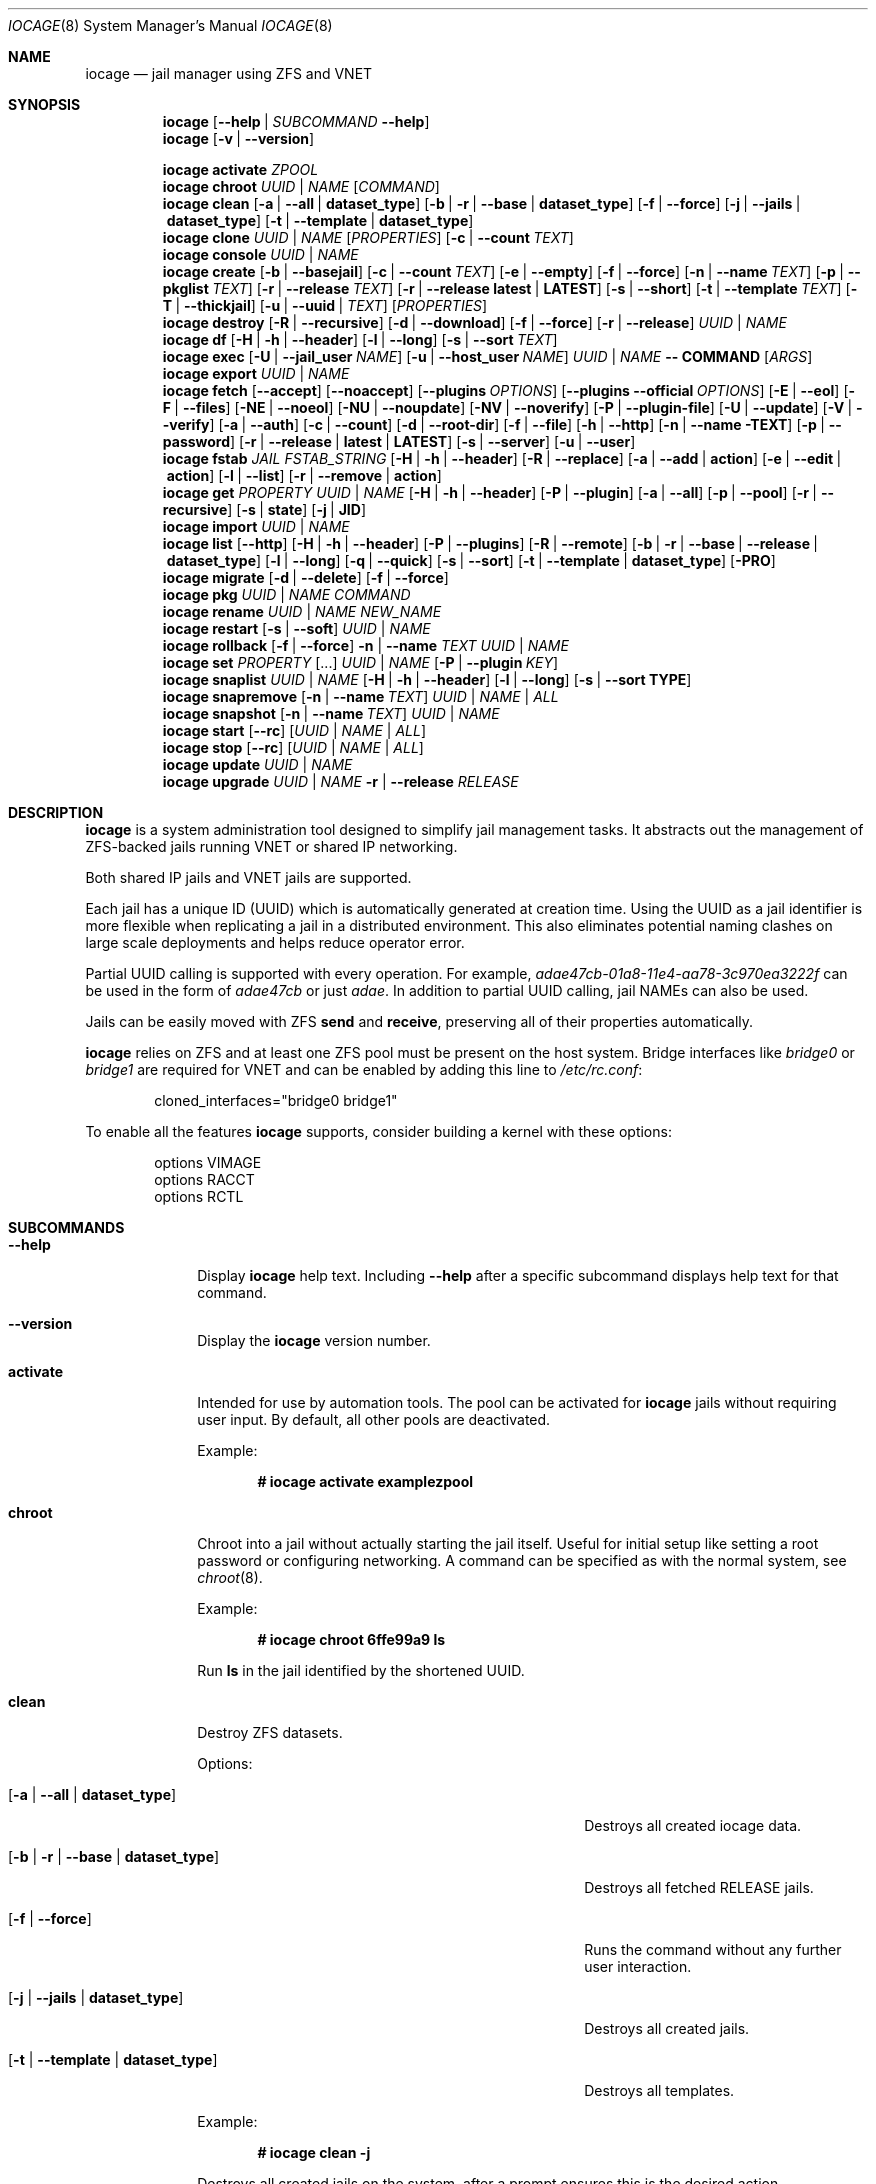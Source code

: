 .Dd May 10, 2018
.Dt IOCAGE 8
.Os
.Sh NAME
.Nm iocage
.Nd jail manager using ZFS and VNET
.Sh SYNOPSIS
.\" == HELP ==
.Nm
.Op Fl -help | Ar SUBCOMMAND Fl -help
.\" == VERSION ==
.Nm
.Op Fl v | -version
.Pp
.\" == ACTIVATE ==
.Nm
.Cm activate
.Ar ZPOOL
.\" == CHROOT ==
.Nm
.Cm chroot
.Ar UUID | NAME
.Op Ar COMMAND
.\" == CLEAN ==
.Nm
.Cm clean
.Op Fl a | -all | Cm dataset_type
.Op Fl b | r | -base | Cm dataset_type
.Op Fl f | -force
.Op Fl j | -jails |  Cm dataset_type
.Op Fl t | -template | Cm dataset_type
.\"== CLONE ==
.Nm
.Cm clone
.Ar UUID | NAME Op Ar PROPERTIES
.Op Fl c | -count Ar TEXT
.\" == CONSOLE ==
.Nm
.Cm console
.Ar UUID | NAME
.\" == CREATE ==
.Nm
.Cm create
.Op Fl b | -basejail
.Op Fl c | -count Ar TEXT
.Op Fl e | -empty
.Op Fl f | -force
.Op Fl n | -name Ar TEXT
.Op Fl p | -pkglist Ar TEXT
.Op Fl r | -release Ar TEXT
.Op Fl r | -release Cm latest | Cm LATEST
.Op Fl s | -short
.Op Fl t | -template Ar TEXT
.Op Fl T | -thickjail
.Op Fl u | -uuid | Ar TEXT
.Op Ar PROPERTIES
.\" == DESTROY ==
.Nm
.Cm destroy
.Op Fl R | -recursive
.Op Fl d | -download
.Op Fl f | -force
.Op Fl r | -release
.Ar UUID | NAME
.\" == DF ==
.Nm
.Cm df
.Op Fl H | h | -header
.Op Fl l | -long
.Op Fl s | -sort Ar TEXT
.\" == EXEC ==
.Nm
.Cm exec
.Op Fl U | -jail_user Ar NAME
.Op Fl u | -host_user Ar NAME
.Ar UUID | NAME
.Cm -- COMMAND Op Ar ARGS
.\" == EXPORT ==
.Nm
.Cm export
.Ar UUID | NAME
.\" == FETCH ==
.Nm
.Cm fetch
.Op Fl -accept
.Op Fl -noaccept
.Op Fl -plugins Ar OPTIONS
.Op Fl -plugins Fl -official Ar OPTIONS
.Op Fl E | -eol
.Op Fl F | -files
.Op Fl NE | -noeol
.Op Fl NU | -noupdate
.Op Fl NV | -noverify
.Op Fl P | -plugin-file
.Op Fl U | -update
.Op Fl V | -verify
.Op Fl a | -auth
.Op Fl c | -count
.Op Fl d | -root-dir
.Op Fl f | -file
.Op Fl h | -http
.Op Fl n | -name TEXT
.Op Fl p | -password
.Op Fl r | -release | Cm latest | Cm LATEST
.Op Fl s | -server
.Op Fl u | -user
.\" == FSTAB ==
.Nm
.Cm fstab
.Ar JAIL
.Ar FSTAB_STRING
.Op Fl H | h | -header
.Op Fl R | -replace
.Op Fl a | -add | Cm action
.Op Fl e | -edit | Cm action
.Op Fl l | -list
.Op Fl r | -remove | Cm action
.\" == GET ==
.Nm
.Cm get
.Ar PROPERTY
.Ar UUID | NAME
.Op Fl H | h | -header
.Op Fl P | -plugin
.Op Fl a | -all
.Op Fl p | -pool
.Op Fl r | -recursive
.Op Fl s | Cm state
.Op Fl j | Cm JID
.\" == IMPORT ==
.Nm
.Cm import
.Ar UUID | NAME
.\" == LIST ==
.Nm
.Cm list
.Op Fl -http
.Op Fl H | h | -header
.Op Fl P | -plugins
.Op Fl R | -remote
.Op Fl b | r | -base | -release | Cm dataset_type
.Op Fl l | -long
.Op Fl q | -quick
.Op Fl s | -sort
.Op Fl t | -template | Cm dataset_type
.Op Fl PRO
.\" == MIGRATE ==
.Nm
.Cm migrate
.Op Fl d | -delete
.Op Fl f | -force
.\" == PKG ==
.Nm
.Cm pkg
.Ar UUID | NAME
.Ar COMMAND
.\"== RENAME ==
.Nm
.Cm rename
.Ar UUID | NAME
.Ar NEW_NAME
.\" == RESTART ==
.Nm
.Cm restart
.Op Fl s | -soft
.Ar UUID | NAME
.\" == ROLLBACK ==
.Nm
.Cm rollback
.Op Fl f | -force
.Fl n | -name Ar TEXT
.Ar UUID | NAME
.\" == SET ==
.Nm
.Cm set
.Ar PROPERTY Op ...
.Ar UUID | NAME
.Op Fl P | -plugin Ar KEY
.\" == SNAPLIST ==
.Nm
.Cm snaplist
.Ar UUID | NAME
.Op Fl H | h | -header
.Op Fl l | -long
.Op Fl s | -sort Cm TYPE
.\" == SNAPREMOVE ==
.Nm
.Cm snapremove
.Op Fl n | -name Ar TEXT
.Ar UUID | NAME | ALL
.\" == SNAPSHOT ==
.Nm
.Cm snapshot
.Op Fl n | -name Ar TEXT
.Ar UUID | NAME
.\" == START ==
.Nm
.Cm start
.Op Fl -rc
.Op Ar UUID | NAME | ALL
.\" == STOP ==
.Nm
.Cm stop
.Op Fl -rc
.Op Ar UUID | NAME | ALL
.\" == UPDATE ==
.Nm
.Cm update
.Ar UUID | NAME
.\" == UPGRADE ==
.Nm
.Cm upgrade
.Ar UUID | NAME
.Fl r | -release Ar RELEASE
.Sh DESCRIPTION
.Nm
is a system administration tool designed to simplify jail management
tasks.
It abstracts out the management of ZFS-backed jails running VNET or
shared IP networking.
.Pp
Both shared IP jails and VNET jails are supported.
.Pp
Each jail has a unique ID (UUID) which is automatically generated at
creation time.
Using the UUID as a jail identifier is more flexible when replicating
a jail in a distributed environment.
This also eliminates potential naming clashes on large scale
deployments and helps reduce operator error.
.Pp
Partial UUID calling is supported with every operation.
For example,
.Ar adae47cb-01a8-11e4-aa78-3c970ea3222f
can be used in the form of
.Ar adae47cb
or just
.Ar adae .
In addition to partial UUID calling, jail NAMEs can also be used.
.Pp
Jails can be easily moved with ZFS
.Cm send
and
.Cm receive ,
preserving all of their properties automatically.
.Pp
.Nm
relies on ZFS and at least one ZFS pool must be present on the host
system.
Bridge interfaces like
.Pa bridge0
or
.Pa bridge1
are required for VNET and can be enabled by adding this line to
.Pa /etc/rc.conf :
.Bd -literal -offset indent
cloned_interfaces="bridge0 bridge1"
.Ed
.Pp
To enable all the features
.Nm
supports, consider building a kernel with these options:
.Bd -literal -offset indent
options         VIMAGE
options         RACCT
options         RCTL
.Ed
.Sh SUBCOMMANDS
.Bl -tag -width ".Cm activate"
.\" == Help ==
.It Fl -help
Display
.Nm
help text.
Including
.Fl -help
after a specific subcommand displays help text for that command.
.\" == VERSION ==
.It Fl -version
Display the
.Nm
version number.
.\" == ACTIVATE ==
.It Cm activate
Intended for use by automation tools.
The pool can be activated for
.Nm
jails without requiring user input.
By default, all other pools are deactivated.
.Pp
Example:
.Pp
.Dl # iocage activate examplezpool
.Pp
.\" == CHROOT ==
.It Cm chroot
Chroot into a jail without actually starting the jail itself.
Useful for initial setup like setting a root password or configuring
networking.
A command can be specified as with the normal system, see
.Xr chroot 8 .
.Pp
Example:
.Pp
.Dl # iocage chroot 6ffe99a9 ls
.Pp
Run
.Cm ls
in the jail identified by the shortened UUID.
.\" == CLEAN ==
.It Cm clean
Destroy ZFS datasets.
.Pp
Options:
.Bl -tag -width "[-b | --base | -r | dataset_type]"
.It Op Fl a | -all | Cm dataset_type
Destroys all created iocage data.
.It Op Fl b | r | -base | Cm dataset_type
Destroys all fetched RELEASE jails.
.It Op Fl f | -force
Runs the command without any further user interaction.
.It Op Fl j | -jails | Cm dataset_type
Destroys all created jails.
.It Op Fl t | -template | Cm dataset_type
Destroys all templates.
.El
.Pp
Example:
.Pp
.Dl # iocage clean -j
.Pp
Destroys all created jails on the system, after a prompt ensures this
is the desired action.
.Pp
.\"== CLONE ==
.It Cm clone
Clone a jail.
Properties can be configured for the clone by listing them after the
.Ar UUID | NAME .
.Pp
Options:
.Bl -tag -width "[-c | --count TEXT]"
.It Op Fl c | -count Ar TEXT
Designate the number of jails to create, all cloned from
the desired jail.
.El
.Pp
Examples:
.Pp
.Dl # iocage clone 38114a58 --name cloneexample1
.Pp
Clone jail 38114a58 and add the name cloneexample1 to the new jail.
.Pp
.Dl # iocage clone exampjail -c 3
Creates three jail clones of exampjail.
.Pp
.\" == CONSOLE ==
.It Cm console
Execute login to open a shell inside the jail.
.Pp
Example:
.Pp
.Dl # iocage console cloneexample1
.Pp
.\" == CREATE ==
.It Cm create
Deploy a new jail based on the host operating system's RELEASE.
The default can be overridden by specifying the RELEASE option.
A fully independent jail set is created by default.
.Pp
Options:
.Bl -tag -width "[-b | --basejail]"
.It Op Fl b | -basejail
Create a new "basejail".
This basejail mounts the designated RELEASE directory as a
nullfs mount over the jail's directories.
.It Op Fl c | -count Ar TEXT
Designate the number of jails to create, all cloned from
the desired
.Op Fl r Ar RELEASE .
.It Op Fl e | -empty
Create an empty jail for unsupported or custom jails.
.It Op Fl f | -force
Skip prompts, auto-confirming them with yes.
.It Op Fl n | -name Ar TEXT
Provide a NAME instead of a UUID for the new jail.
.It Op Fl p | -pkglist Ar TEXT
Specify a JSON file which manages the installation of each
package in the newly created jail.
.It Op Fl r | -release Ar TEXT
Specify which RELEASE to use for the new jail.
.It Op Fl r | -release Cm latest | Cm LATEST
Creat a new jail with the latest release available.
.It Op Fl s | -short
Use a short UUID of 8 characters instead of the default 36.
.It Op Fl t | -template Ar TEXT
Create a jail from the specified template.
.It Op Fl T | -thickjail
Thick jails are copies of the release, not clones.
.It Op Fl u | -uuid Ar TEXT
Specify a desired UUID for the new jail.
.El
.Pp
Examples:
.Pp
.Dl # iocage create -s -r 11.0-RELEASE
.Pp
Create a FreeBSD 11.0 jail with a shortened UUID.
.Pp
.Dl # iocage create -r 11.0-RELEASE -u 12345678
.Pp
Create a FreeBSD 11.0 jail with the custom UUID 12345678.
.Pp
.Dl # iocage create -c 3 -r 11.0-RELEASE -n examplejail
.Pp
This command creates three identical jails based off the
FreeBSD 11.0 RELEASE.
These jails are sequentially numbered  based on the
custom NAME.
.\" == DESTROY ==
.It Cm destroy
Destroy the specified jail.
Caution, this subcommand is irreversible.
.Cm destroy
only works with a stopped jail.
.Pp
Options:
.Bl -tag -width "[-d | --download]"
.It Op Fl R | -recursive
Skip the destroy children prompt.
This is best used with the
.Op Fl f | -force
option.
.It Op Fl d | -download
Also destroy the specified RELEASE download.
.It Op Fl f | -force
Destroy the jail with no further warnings or user input.
.It Op Fl r | -release
Destroy a specified RELEASE dataset.
.El
.Pp
Examples:
.Pp
.Dl # iocage destroy 12345678 -f
.Pp
Destroy the identified jail with no further input.
.Pp
.Dl # iocage destroy -r 10.1-RELEASE
.Pp
Destroy the downloaded FreeBSD 10.1 release.
.Pp
.\" == DF ==
.It Cm df
Show resource usage of all jails.
Invoking
.Cm df
displays a table with several fields:
.Pp
.Bl -tag -width "UUID" -compact -offset indent
.It UUID
unique jail ID
.It CRT
compression ratio
.It RES
reserved space
.It QTA
disk quota
.It USE
used space
.It AVA
available space
.It NAME
jail name
.El
.Pp
Options:
.Bl -tag -width "[-H | -h | --header]"
.It Op Fl H | h | -header
Use when scripting, using tabs for separators.
.It Op Fl l | -long
Shows the full UUID.
.It Op Fl s | -sort Ar TEXT
Sorts the list by the named type.
.El
.Pp
Example:
.Pp
.Dl # iocage df -l
.Pp
Displays the usage table with the full UUID of each jail.
.Pp
.\" == EXEC ==
.It Cm exec
Execute a command inside the specified jail.
This is an
.Nm
UUID/NAME wrapper for
.Xr jexec 8 .
After invoking
.Cm exec ,
specify the jail, any commands to run inside that jail, and any
arguments for those commands.
.Xr jexec
also runs commands similar to
.Nm .
When using
.Xr jexec
use the JID instead of the jail name.
For more info see the manual page for
.Xr jexec .
Use -- in front of the specified command to prevent iocage from parsing
them.
.Pp
Options:
.Bl -tag -width "[-u | --host_user NAME]"
.It Op Fl U | -jail_user Ar NAME
Specifies which jail user runs the command.
.It Op Fl u | -host_user Ar NAME
Specify which host user runs the command.
.El
.Pp
Examples:
.Pp
.Dl # iocage exec examplejail_1 ls /tmp
.Pp
Lists the contents of the examplejail_1's
.Pa /tmp
directory.
.Pp
.Dl # iocage exec examplejail_1 "cat COPYRIGHT" | less
.Pp
In this example, examplejail_1 executes
.Cm cat COPYRIGHT ,
while the output is run with
.Cm less
outside the jail on the primary system.
.Pp
.\" == EXPORT ==
.It Cm export
Exports the specified jail.
An archive file is created in
.Pa /iocage/images
with an SHA256 checksum.
The jail must be stopped before exporting.
.Pp
Example:
.Pp
.Dl # iocage export examplejail_2
.Pp
.\" == FETCH ==
.It Cm fetch
Downloads and/or updates releases.
.Pp
.Cm fetch
must be executed as the first command on a pristine system.
The host node's RELEASE is downloaded for deployment.
If other releases are required, this can be changed by supplying the
required release property or selecting the appropriate RELEASE from
the menu list.
.Pp
Options:
.Bl -tag -width "[-plugins -official OPTIONS]"
.It Op Fl -accept
Accept the plugin's LICENSE agreement.
.It Op Fl -noaccept
Do not accept the plugin's LICENSE agreement.
.It Op Fl -plugins Ar OPTIONS
Fetch and create a plugin.
.It Op Fl -plugins Fl -official Ar OPTIONS
Fetch and create an official FreeNAS plugin.
.It Op Fl E | -eol
Enable End Of Life (EOL) checking upstream.
.It Op Fl F | -files Ar TEXT
Uses a local file directory for the root directory instead of HTTP.
.It Op Fl NE | -noeol
Disable EOL checking upstream.
.It Op Fl NU | -noupdate
Disable updating the fetch item to the latest patch level.
.It Op Fl NV | -noverify
Disable verifying the SSL cert for HTTP fetching.
.It Op Fl P | -plugin-file Ar TEXT
Specify which plugin file to use.
.It Op Fl U | -update
Update the fetch to the latest patch level.
.It Op Fl V | -verify
Enable verifying the SSL cert for HTTP fetching.
.It Op Fl a | -auth Ar TEXT
Specifies the authentication method for HTTP fetching.
Current values are basic and digest.
.It Op Fl c | -count Ar TEXT
Used when fetching a plugin.
This option creates the designated number of plugin type jails.
.It Op Fl d | -root-dir Ar TEXT
Specify the root directory containing all RELEASE files.
.It Op Fl f | -file
Use a local file directory for the root directory instead of HTTP.
.It Op Fl h | -http
No-op flag for backwords compatibility.
Previous versions of
.Nm
used this to adjust
.Op Fl s | -server
to define an HTTP server.
.It Op Fl p | -password Ar TEXT
Add a password, if required.
.It Op Fl r | -release Ar TEXT
Define the
.Fx
release to fetch.
.It Op Fl r Cm latest | Cm LATEST
Fetches the latest release.
.It Op Fl s | -server Ar TEXT
Define the server from which to fetch the RELEASE.
.It Op Fl u | -user Ar TEXT
Define the user.
.El
.Pp
Examples:
.Pp
.Dl # iocage fetch
.Pp
.Nm
lists available FreeBSD releases and asks which to download.
Enter the numeric option for the desired release, or type EXIT
to quit without downloading.
.Pp
.Dl # iocage fetch --release 10.3-RELEASE
.Pp
This tells
.Nm
to download and automatically update the FreeBSD 10.3 RELEASE.
This can also be used to apply the latest patches to an already
downloaded release.
Newly created jails or basejails are automatically updated.
.Pp
.Dl # iocage fetch -NE -r 11.0-RELEASE
.Pp
This disables the end of life check, then fetches the FreeBSD 11.0
release and updates with the latest patches.
.Pp
.Dl # iocage fetch -r LATEST
.Pp
This fetches the latest release available.
.\" == FSTAB ==
.It Cm fstab
Manipulates the fstab settings of a specific jail.
Name any options, then the jail, and finally all needed fstab strings.
.Pp
Options:
.Bl -tag -width "[-r | --remove | action]"
.It Op Fl H | h | -header
For scripting.
Use tabs for separators.
.It Op Fl R | -replace
Replace an entry by index number.
.It Op Fl a | -add | Cm action
Adds an entry to the specific jail's
.Pa fstab
and mounts it.
.It Op Fl e | -edit | Cm action
Opens the
.Pa fstab
file in the default editor.
.It Op Fl l | -list
List the jail's fstab.
.It Op Fl r | -remove | Cm action
Remove an entry from a specific jail's
.Pa fstab
and unmounts it.
.El
.Pp
Example:
.Pp
.Dl # iocage fstab -e examplejail_1
.Pp
.\" == GET ==
.It Cm get
Display the specified property.
List the property, then the UUID or NAME of the jail to search.
.Pp
Options:
.Bl -tag -width "[-H | -h | --header]"
.It Op Fl H | h | -header
Used in scripting.
Use tabs for separators.
.It Op Fl P | -plugin
Get the specified key for a plugin jail.
.It Op Fl a | -all
Get all properties for the specified jail.
If accessing a nested key, use "." as a separator.
.It Op Fl p | -pool
Get the currently activated zpool.
.It Op Fl r | -recursive
Get the specified property for all jails.
.It Op Fl s | Cm state
Return the state of the jail.
.It Op Fl j | Cm JID
Return the JID.
.El
.Pp
Examples:
.Pp
.Dl # iocage get -p
.Pp
Outputs the name of the activated zpool.
.Pp
.Dl # iocage get -a examplejail_1 | less
.Pp
List all properties of examplejail_1 and send the output
through
.Cm less .
.Pp
.Dl # iocage get -r dhcp
.Pp
Displays a table with each jail's UUID or NAME and the
status of the requested property.
.Pp
.Dl # iocage get -s examplejail_1
.Pp
Return whether the state of the jail is up or down.
.Pp
.\" == IMPORT ==
.It Cm import
Import a specific jail image.
Short UUIDs can be used, but do not specify the full filename, only
the UUID.
.Pp
Example:
.Pp
.Dl # iocage import 064c247
.Pp
.\" == LIST ==
.It Cm list
List the specified dataset type.
By default, all jails are listed.
.Pp
Options:
.Bl -tag -width "[-H | -h | --header]"
.It Op Fl -http
Changes
.Op Fl R | -remote
to use HTTP.
.It Op Fl H | h | -header
Used in scripting.
Use tabs for separators.
.It Op Fl P | -plugins
Shows plugins installed on the system.
.It Op Fl PRO
Lists official plugins available for download.
.It Op Fl R | -remote
Shows available RELEASE options for remote.
.It Op Fl b | r | -base | -release | Cm dataset_type
List all bases.
.It Op Fl l | -long
Shows JID, NAME, BOOT, STATE, TYPE, RELEASE, IP4, IP6, and
TEMPLATE information.
.It Op Fl q | -quick
Lists all jails with less processing and fields.
.It Op Fl s | -sort Ar TEXT
Sorts the list by the given type.
.It Op Fl t | -template | Cm dataset_type
Lists all templates.
.El
.Pp
Example:
.Pp
.Dl # iocage list
.Pp
Displays a table containing several elements for
each installed jail:
.Bl -tag -width "release"
.It JID
Jail identifier
.It UUID
Unique identifcation number.
.It STATE
Displays the active state of the jail.
Can be up or down.
.It NAME
The user assigned NAME.
.It RELEASE
The jail's FreeBSD RELEASE.
.It IP4
Shows the availability of IP4 addresses.
.El
.Pp
.\" == MIGRATE ==
.It Cm migrate
Migrate from the development version of iocage-legacy to the current
jail format.
.Pp
Options:
.Bl -tag -width "[-d | --delete]"
.It Op Fl d | -delete
Destroy the old dataset after migration.
.It Op Fl f | -force
Bypass any further warning or required user interaction.
.El
.Pp
Example:
.Pp
.Dl # iocage migrate -d -f
.Pp
Migrates to the new jail format and deletes the old dataset with
no further user interaction.
.Pp
.\" == PKG ==
.It Cm pkg
Run desired
.Cm pkg
commands in the specified jail.
List the jail's UUID or NAME, then any desired commands.
.Pp
.\" == RENAME ==
.It Cm rename
Rename the specified jail.
.Pp
Examples:
.Pp
.Dl # iocage rename jail1 NEWNAME
.Dl Jail: jail1 renamed to NEWNAME
.Pp
.\" == RESTART ==
.It Cm restart
Restart the specified jail, OR use ALL to restart all jails.
.Pp
Options:
.Bl -tag -width "[-s | --soft]"
.It Op Fl s | -soft
Restart the jail, but do not tear down the network stack.
.El
.Pp
Examples:
.Pp
.Dl # iocage restart ALL
.Pp
.Dl # iocage restart --soft examplejail1
.Pp
.\" == ROLLBACK ==
.It Cm rollback
Roll back a jail to an existing snapshot.
Any intermediate snapshots are destroyed in the process.
For more information on this functionality, please see
.Xr zfs 8 .
.Pp
Options:
.Bl -tag -width "[-f | --force]"
.It Op Fl f | -force
Run the command, skipping any warnings or further user interaction.
.It Fl n | -name Ar TEXT
[Required] Used to specify the snapshot name.
.El
.Pp
Example:
.Pp
.Dl # iocage rollback -n snapshottest2 examplejail1
.Pp
.\" == SET ==
.It Cm set
Set the specified properties in the desired jail.
Type the desired properties separated by a space, then the jail
UUID or NAME to apply the changes.
.Pp
Options:
.Bl -tag -width "[-P | --plugin]"
.It Op Fl P | -plugin Ar KEY
Set the specified key for a plugin jail.
If accessing a nested key, use "." as a separator.
.El
.Pp
Examples:
.Pp
.Dl # iocage set boot=on notes="Example note." testjail -P foo.bar.baz=VALUE PLUGIN
.Pp
.\" == SNAPLIST ==
.It Cm snaplist
List snapshots of a jail.
A number of different fields are displayed:
.Pp
.Bl -tag -width "CREATED" -compact -offset indent
.It NAME
snapshot name
.It CREATED
creation time
.It RSIZE
referenced size
.It USED
used space
.El
.Pp
Options:
.Bl -tag -width "[-H | -h | --delete]"
.It Op Fl H | h | -header
Used for scripting.
Tabs are used as separators.
.It Op Fl l | -long
Show the full dataset path for the snapshot.
.It Op Fl s | -sort Cm TYPE
Sort the returned list by the named TYPE.
.El
.Pp
Example:
.Pp
.Dl # iocage snaplist examplejail1
.Pp
.Dl # iocage snaplist FOO -s name
.Pp
.\" == SNAPREMOVE ==
.It Cm snapremove
Delete snapshots of the specified jail.
If the keyword
.Op Ar ALL
is used, all snapshots the specified jail are deleted.
.Pp
Options:
.Bl -tag -width "[-n | --name]"
.It Op Fl n | -name Ar TEXT
[Required] The snapshot name.
.El
.Pp
Example:
.Pp
.Dl # iocage snapremove -n snapshottest1 examplejail1
.Pp
.\" == SNAPSHOT ==
.It Cm snapshot
Create a ZFS snapshot of the specified jail.
If a snapshot name is not specified, a name based on the current
date and time is generated.
.Pp
Options:
.Bl -tag -width "[-n | --name TEXT]"
.It Op Fl n | -name Ar TEXT
The user created snapshot name.
.El
.Pp
Example:
.Pp
.Dl # iocage snapshot examplejail1 -n snapshottest1
.Pp
.\" == START ==
.It Cm start
Start a jail identified by
.Ar UUID
or
.Ar NAME .
Use
.Op Ar ALL
to start all installed jails instead.
.Pp
Options:
.Bl -tag -width "[--rc]"
.It Op Fl -rc
Start all jails with boot=on in a specific order.
Jails with lower priority start first.
.El
.Pp
Example:
.Pp
.Dl # iocage start examplejail1
.Pp
.\" == STOP ==
.It Cm stop
Stop a jail identified by
.Ar UUID
or
.Ar NAME .
Use
.Op Ar ALL
to stop all active jails instead.
.Pp
Options:
.Bl -tag -width "[--rc]"
.It Op Fl -rc
Stop all jails with boot=on in a specific order.
Jails with higher priority values stop first.
.El
.Pp
Example:
.Pp
.Dl # iocage stop 6ffe99a9
.Pp
Stop the jail identified by the shortened UUID.
.Pp
.\" == UPDATE ==
.It Cm update
Runs
.Cm freebsd-update
to update the specified jail to the latest patch level.
.Pp
Example:
.Pp
.Dl # iocage update examplejail1
.Pp
.\" == UPGRADE ==
.It Cm upgrade
Runs
.Cm freebsd-update
to upgrade a jail RELEASE to the specified RELEASE.
A backup snapshot is automatically created to provide a rollback option.
.Pp
Options:
.Bl -tag -width "[-r | --release RELEASE]"
.It Op Fl r | -release Ar RELEASE
[Required] RELEASE the jail uses for upgrading.
.El
.Pp
Example:
.Pp
.Dl # iocage upgrade examplejail2 -r 11.0-RELEASE
.Pp
To upgrade, the release must be locally available.
.Pp
.Sh PROPERTIES
The Source listed with each property shows whether it is a local
.Nm
property or where more information can be located.
.Bl -tag -width "pkglist=none"
.It Pf bpf= Op on | off
Toggle starting the jail with Berkely Packet Filter devices enabled.
.Pp
Default: off
.Pp
Source: local
.It Pf depends= Dq none | foo bar
Require another jail to start before starting this jail.
Space delimited.
The option nests, resulting in dependent jails waiting in turn for
their dependents, if specified, to start.
.Pp
Default: "none"
.Pp
Source: local
.It Pf dhcp= Op on | off
This controls starting the jail with the Dynamic Host Configuration
Protocol enabled.
To enable dhcp, vnet and bpf must also be enabled.
.Pp
Default: off
.Pp
Source: local
.It Pf pkglist= Op none | path-to-file
A json file listing one package per entry.
Packages are automatically installed when a jail is created.
Works only in combination with the
.Cm create
subcommand.
.Pp
Default: none
.Pp
Source: local
.It Pf vnet= Op on | off
Controls whether the jail is started with a VNET or a shared IP
configuration.
Set to on if a fully virtualized per-jail network stack is required.
.Pp
Default: off
.Pp
Source: local
.It ip4_addr="interface|ip-address/netmask"
The IPv4 address for VNET and shared IP jails.
.Pp
Single interface format:
.Pp
interface|ip-address/netmask
.Pp
Multiple interface format:
.Pp
interface|ip-address/netmask,interface|ip-address/netmask
.Pp
On shared IP jails, an interface name given before the IP address
adds an alias to that interface.
.Pp
A netmask in either dotted-quad or CIDR form given after the IP
address is used when adding the IP alias.
.Pp
In VNET jails, the interface is configured with the IP addresses
listed.
.Pp
Example:
.Bd -literal -offset indent
"vnet0|192.168.0.10/24,vnet1|10.1.1.10/24"
.Ed
.Pp
Interfaces vnet0 and vnet1 are configured in a VNET jail.
In this case, no network configuration is necessary in the jail's
.Pa rc.conf
file.
.Pp
Default: none
.Pp
Source:
.Xr jail 8
.It Pf ip4_saddrsel= Op 1 | 0
Only applies when vnet=off.
A boolean option to change the formerly mentioned behavior and
disable IPv4 source address selection for the prison in favor of
the primary IPv4 address of the jail.
Source address selection is enabled by default for all jails and
the ip4_nosaddrsel settting of a parent jail is not inherited for
any child jails.
.Pp
Default: 1
.Pp
Source:
.Xr jail 8
.It Pf ip4= Op new | disable | inherit
Only applies when vnet=off.
Control the availability of IPv4 addresses.
Possible values are "inherit" to allow unrestricted access to all
system addresses, "new" to restrict addresses via ip4_addr above,
and "disable" to stop the jail from using IPv4 entirely.
Setting the ip4_addr parameter implies a value of "new".
.Pp
Default: new
.Pp
Source:
.Xr jail 8
.It Pf defaultrouter= Op none | ipaddress
Setting this property to anything other than none configures a
default route inside a VNET jail.
.It Pf defaultrouter6= Op none | ip6address
Setting this property to anything other than none configures a
default IPv6 route inside a VNET jail.
.It Pf resolver= Op none | nameserver IP;nameserver IP;search domain.local
Set the jail's resolver
.Pq resolv.conf .
Fields must be delimited with a semicolon.
Semicolons are translated to newlines in
.Pa resolv.conf .
.Pp
If the resolver is set to none (default) the jail inherits the
.Pa resolv.conf
file from the host.
.It ip6_addr, ip6_saddrsel, ip6
A set of IPv6 options for the prison, the counterparts to ip4_addr,
ip4_saddrsel and ip4 above.
.It Pf interfaces= Op vnet0:bridge0,vnet1:bridge1 | vnet0:bridge0
By default, there are two interfaces specified with their bridge
association.
Up to four interfaces are supported.
Interface configurations are separated by commas.
The format is interface:bridge, where the left value is the virtual
VNET interface name and the right value is the bridge name where the
virtual interface should be attached.
.Pp
Default: vnet0:bridge0,vnet1:bridge1
.Pp
Source: local
.It host_domainname=
The NIS domain name of the jail.
.Pp
Default: none
.Pp
Source:
.Xr jail 8
.It host_hostname=UUID
The hostname of the jail.
.Pp
Default: UUID
.Pp
Source:
.Xr jail 8
.It Pf exec_fib= Op 0 | 1 ..
The FIB (routing table) to set when running commands inside the jail.
.Pp
Default: 0
.Pp
Source:
.Xr jail 8
.It Pf devfs_ruleset= Op 4 | 0 ..
The number of the devfs ruleset that is enforced for mounting
devfs in this jail.
A value of zero (default) means no ruleset is enforced.
Descendent jails inherit the parent jail's devfs ruleset enforcement.
Mounting devfs inside a jail is possible only if the allow_mount and
allow_mount_devfs permissions are effective and enforce_statfs is set
to a value lower than 2.
Devfs rules and rulesets cannot be viewed or modified from inside a
jail.
.Pp
NOTE: It is important that only appropriate device nodes in devfs
be exposed to a jail.
Access to disk devices in the jail may permit processes in the jail
to bypass the jail sandboxing by modifying files outside of the jail.
See
.Xr devfs 8
for information on how to use devfs rules to limit access to entries
in the per-jail devfs.
A simple devfs ruleset for jails is available as ruleset 4 in
.Pa /etc/defaults/devfs.rules
.Pp
Default: 4
.Pp
Source:
.Xr jail 8
.It Pf mount_devfs= Op 1 | 0
Mount a
.Xr devfs 5
filesystem on the chrooted
.Pa /dev
directory, and apply the ruleset in the devfs_ruleset parameter (or
a default of ruleset 4: devfsrules_jail) to restrict the devices
visible inside the jail.
.Pp
Default: 1
.Pp
Source:
.Xr jail 8
.It exec_start="/bin/sh /etc/rc"
Commands to run in the prison environment when a jail is created.
A typical command to run is
.Cm sh /etc/rc
.Pp
Default: /bin/sh /etc/rc
.Pp
Source:
.Xr jail 8
.It exec_stop="/bin/sh /etc/rc.shutdown"
Commands to run in the prison environment before a jail is
removed and after any exec_prestop commands have completed.
A typical command to run is
.Cm sh /etc/rc.shutdown
.Pp
Default: /bin/sh /etc/rc.shutdown
.Pp
Source:
.Xr jail 8
.It exec_prestart="/usr/bin/true"
Commands to run in the system environment before a jail is started.
.Pp
Default: /usr/bin/true
.Pp
Source:
.Xr jail 8
.It exec_prestop="/usr/bin/true"
Commands to run in the system environment before a jail is stopped.
.Pp
Default: /usr/bin/true
.Pp
Source:
.Xr jail 8
.It exec_poststop="/usr/bin/true"
Commands to run in the system environment after a jail is stopped.
.Pp
Default: /usr/bin/true
.Pp
Source:
.Xr jail 8
.It exec_poststart="/usr/bin/true"
Commands to run in the system environment after a jail is started,
and after any exec_start commands have completed.
.Pp
Default: /usr/bin/true
.Pp
Source: jail 8
.It Pf exec_clean= Op 1 | 0
Run commands in a clean environment.
The environment is discarded except for HOME, SHELL, TERM and USER.
HOME and SHELL are set to the target login's default values.
USER is set to the target login.
TERM is imported from the current environment.
The environment variables from the login class capability database
for the target login are also set.
.Pp
Default: 1
.Pp
Source:
.Xr jail 8
.It Pf exec_timeout= Op 60 | 30 ..
The maximum amount of time to wait for a command to complete.
If a command is still running after this many seconds have passed,
the jail will be terminated.
.Pp
Default: 60
.Pp
Source:
.Xr jail 8
.It Pf stop_timeout= Op 30 | 60 ..
The maximum amount of time to wait for a jail's processes to
exit after sending them a SIGTERM signal.
This happens after the exec_stop commands have completed.
After this many seconds have passed, the jail is removed, killing any
remaining processes.
If this is set to zero, no SIGTERM is sent and the prison is
immediately removed.
.Pp
Default: 30
.Pp
Source:
.Xr jail 8
.It Pf exec_jail_user= Op root | username
In the jail environment, commands are run as this user.
.Pp
Default: root
.Pp
Source:
.Xr jail 8
.It Pf exec_system_jail_user= Op 0 | 1
This boolean option looks for the
.Dv exec_jail_user
in the system
.Xr passwd 5
file rather than the jail's file.
.Pp
Default: 0
.Pp
Source:
.Xr jail 8
.It Pf exec_system_user= Op root | username
Run commands as this user in the system environment.
The default is to run commands as the current user.
.Pp
Default: root
.Pp
Source:
.Xr jail 8
.It Pf mount_fdescfs= Op 1 | 0
Mount a
.Xr fdescfs 5
filesystem in the jail's
.Pa /dev/fd
directory.
Note: This is not supported on
.Fx 9.3 .
.Pp
Default: 1
.Pp
Source:
.Xr jail 8
.It Pf mount_procfs= Op 0 | 1
Mount a
.Xr procfs 5
filesystem in the jail's
.Pa /dev/proc
directory.
.Pp
Default: 0
.Pp
Source: local
.It Pf enforce_statfs= Op 2 | 1 | 0
Determine which information processes in a jail are able to obtain
about mount points.
The behavior of these syscalls is affected:
.Xr statfs 2 ,
.Xr fstatfs 2 ,
.Xr getfsstat 2 ,
and
.Xr fhstatfs 2
as well as similar compatibility syscalls.
When set to 0, all mount points are available without any
restrictions.
When set to 1, only mount points below the jail's chroot directory
are visible.
Additionaly, the path to the jail's chroot directory is removed
from the front of their pathnames.
When set to 2 (default), the syscalls above can operate only on a
mountpoint where the jail's chroot directory is located.
.Pp
Default: 2
Source:
.Xr jail 8
.It Pf children_max= Op 0 | ..
The number of child jails allowed to be created by this jail (or
by other jails under this jail).
This limit is zero by default, indicating the jail is not allowed to
create child jails.
See the Hierarchical Jails section for more information in
.Xr jail 8 .
.Pp
Default: 0
.Pp
Source:
.Xr jail 8
.It login_flags="-f root"
These flags are passed to
.Xr login 1
when logging in to jails with the console function.
.Pp
Default: -f root
.Pp
Source:
.Xr login 1
.It Pf jail_zfs= Op on | off
Enable automatic ZFS jailing inside the jail.
The assigned ZFS dataset is fully controlled by the jail.
.Pp
NOTE: Setting this to on automatically enables allow_mount=1,
enforce_statfs=1, and allow_mount_zfs=1!
These are dependent options required for ZFS management inside a jail.
.Pp
Default: off
.Pp
Source: local
.It Pf jail_zfs_dataset= Op iocage/jails/UUID/root/data | zfs_filesystem
The dataset to be jailed and fully handed over to a jail.
Takes the ZFS filesystem name without pool name.
.Pp
NOTE: only valid if jail_zfs=on.
By default, the mountpoint is set to none.
To mount this dataset, set its mountpoint inside the jail.
For example,
.Bd -literal -offset indent
zfs set mountpoint=/data full-dataset-name
mount -a
.Ed
.Pp
Default: iocage/jails/UUID/root/data
.Pp
Source: local
.It Pf securelevel= Op 3 | 2 | 1 | 0 | -1
The value of the jail's kern.securelevel sysctl.
A jail never has a lower securelevel than the default system, but by
setting this parameter it is allowed to have a higher one.
If the system securelevel is changed, any jail securelevels will be at
least as secure.
.Pp
Default: 2
.Pp
Source:
.Xr jail 8
.It Pf allow_set_hostname= Op 1 | 0
Allow the jail's hostname to be changed with
.Xr hostname 1
or
.Xr sethostname 3 .
.Pp
Default: 1
.Pp
Source:
.Xr jail 8
.It Pf allow_sysvipc= Op 0 | 1
Set whether a process in the jail has access to System V IPC
primitives.
Prior to FreeBSD 11.0, System V primitives share a single namespace
across the host and jail environments, meaning that processes within a
jail would be able to communicate with, and potentially interfere
with, processes outside of the jail, or in other jails.
In
.Fx 11.0
and later, this setting is deprecated.
Use sysvmsg, sysvsem, and sysvshm instead.
.Pp
Default: 0
.Pp
Source:
.Xr jail 8
.It Pf sysvmsg= Op disable | inherit | new
Allow access to SYSV IPC message primitives.
When set to inherit, all IPC objects on the system are visible to this
jail, whether they were created by the jail itself, the base system,
or other jails.
When set to new, the jail has its own key namespace, and can only see
the objects that it has created.
The system or parent jail has access to the jail's objects, but not to
its keys.
When set to disable, the jail cannot perform any sysvmsg-related
system calls.
Ignored in
.Fx
10.3 and earlier.
.Pp
Default: disable
.Pp
Source:
.Xr jail 8
.It Pf sysvsem= Op disable | inherit | new
Allow access to SYSV IPC semaphore primitives in the same manner as
sysvmsg.
Ignored in
.Fx
10.3 and earlier.
.Pp
Default: disable
.Pp
Source:
.Xr jail 8
.It Pf sysvshm= Op disable | inherit | new
Allow access to SYSV IPC shared memory primitives in the same manner
as sysvmsg.
Ignored in
.Fx 10.3
and earlier.
.Pp
Default: disable
Source:
.Xr jail 8
.It Pf allow_raw_sockets= Op 0 | 1
The prison root is allowed to create raw sockets.
Setting this parameter allows utilities like
.Xr ping 8
and
.Xr traceroute 8
to operate inside the prison.
If set, the source IP addresses are enforced to comply with the IP
address bound to the jail, regardless of whether the IP_HDRINCL flag
has been set on the socket.
Since raw sockets can be used to configure and interact with various
network subsystems, extra caution should be used where privileged
access to jails is given out to untrusted parties.
.Pp
Default: 0
.Pp
Source:
.Xr jail 8
.It Pf allow_chflags= Op 0 | 1
Normally, privileged users inside a jail are treated as unprivileged
by
.Xr chflags 2 .
When this parameter is set, such users are treated as privileged, and
can manipulate system file flags subject to the usual constraints on
kern.securelevel.
.Pp
Default: 0
.Pp
Source:
.Xr jail 8
.It Pf allow_mount= Op 0 | 1
Allow privileged users inside the jail to mount and unmount filesystem
types marked as jail-friendly.
The
.Xr lsvfs 1
command can be used to find filesystem types available for mount from
within a jail.
This permission is effective only if enforce_statfs is set to a value
lower than 2.
.Pp
Default: 0
.Pp
Source:
.Xr jail 8
.It Pf allow_mount_devfs= Op 0 | 1
Allow privileged users inside the jail to mount and unmount the devfs
file system.
This permission is effective only together with allow.mount and if
enforce_statfs is set to a value lower than 2.
Please consider restricting the devfs ruleset with the
devfs_ruleset option.
.Pp
Default: 0
.Pp
Source:
.Xr jail 8
.It Pf allow_mount_fusefs= Op 0 | 1
Allow privileged users inside the jail to mount and unmount fusefs file
systems.
This permission is effective only together with allow_mount and if
enforce_statfs is set to a value lower than 2.
.Pp
Note: This requires FreeBSD 12.0 or later.
.Pp
Default: 0
.Pp
Source:
.Xr jail 8
.It Pf allow_mount_nullfs= Op 0 | 1
Allow privileged users inside the jail to mount and unmount the nullfs
file system.
This permission is effective only together with allow_mount and if
enforce_statfs is set to a value lower than 2.
.Pp
Default: 0
.Pp
Source:
.Xr jail 8
.It Pf allow_mount_procfs= Op 0 | 1
Allow privileged users inside the jail to mount and unmount the procfs
file system.
This permission is effective only together with allow.mount and if
enforce_statfs is set to a value lower than 2.
.Pp
Default: 0
.Pp
Source:
.Xr jail 8
.It Pf allow_mount_tmpfs= Op 0 | 1
Allow privileged users inside the jail to mount and unmount the tmpfs
file system.
This permission is effective only together with allow.mount and if
enforce_statfs is set to a value lower than 2.
.Pp
Note: This is not supported on FreeBSD 9.3.
.Pp
Default: 0
.Pp
Source:
.Xr jail 8
.It Pf allow_mount_zfs= Op 0 | 1
Allow privileged users inside the jail to mount and unmount the ZFS
filesystem.
This permission is effective only together with allow.mount and if
.Dv enforce_statfs
is set to a value lower than 2.
See
.Xr zfs 8
for information on how to configure the ZFS filesystem to operate from
within a jail.
.Pp
Default: 0
.Pp
Source:
.Xr jail 8
.It Pf allow_quotas= Op 0 | 1
The jail root can administer quotas on the jail's filesystems.
This includes filesystems that the jail might share with other jails
or with non-jailed parts of the system.
.Pp
Default: 0
.Pp
Source:
.Xr jail 8
.It Pf allow_socket_af= Op 0 | 1
Sockets within a jail are normally restricted to IPv4, IPv6, local
(UNIX), and route.
This setting allows access to other protocol stacks that have not had
jail functionality added to them.
.Pp
Default: 0
.Pp
Source:
.Xr jail 8
.It Pf allow_tun= Op 0 | 1
Unhides tun devices for the jail with an individual devfsruleset.
Allows the creation of tuns in the jail.
.Pp
Default: 0
.It Pf allow_mlock= Op 0 | 1
Enables running services that require mlock() in a jail.
.Pp
Default: 0
.Pp
Source:
.Xr mlock 2
.It host_hostuuid=UUID
.Pp
Default: UUID
.Pp
Source:
.Xr jail 8
.It name="any string"
Custom string for aliasing jails.
.Pp
Default: UUID
.Pp
Source: local
.It Pf template= Op yes | no
This property controls whether the jail is a template.
Templates are not started by iocage.
Set to yes if this jail will be converted into a template.
See the EXAMPLES section below.
.Pp
Default: no
.Pp
Source: local
.It Pf boot= Op on | off
If set to "on", the jail is auto-started at boot time with
.Cm start --rc
and stopped at shutdown time with
.Cm stop --rc .
Jails are started and stopped based on their priority value.
.Pp
Default: off
.Pp
Source: local
.It notes="any string"
Custom notes for miscellaneous tagging.
.Pp
Default: none
.Pp
Source: local
.It owner=root
The owner of the jail.
Can be any string.
.Pp
Default: root
.Pp
Source: local
.It Pf priority= Op 99 | 50 ..
Start priority at boot time.
Smaller values mean higher priority.
For shutdown, the order is reversed.
.Pp
Default: 99.
.Pp
Source: local
.It last_started
Last successful start time.
Automatically set every time the jail starts.
.Pp
Default: timestamp
.Pp
Source: local
.It Pf type= Op basejail | empty | normal
Set the jail type to basejail, empty or normal.
.Pp
Default: normal
.Pp
Source: local
.It Pf release= Op 11.0-RELEASE | 10.3-RELEASE
The release used at creation time.
Can be set to any string if needed.
.Pp
Default: the host's release
.Pp
Source: local
.It Pf compression= Op on | off | lzjb | gzip | gzip-N | zle | lz4
Controls the compression algorithm used for this dataset.
The lzjb compression algorithm is optimized for performance while
providing decent data compression.
Setting compression to on uses the lzjb compression algorithm.
The gzip algorithm uses the same compression as the
.Xr gzip 1
command.
The compression level can be specified by using the value gzip-N,
where N is an integer from 1 (fastest) to 9 (best compression
ratio).
Currently, gzip is equivalent to gzip-6, which is also the default for
.Xr gzip 1 .
.Pp
The zle algorithm compresses runs of zeros.
.Pp
The lz4 algorithm is a high-performance replacement for the lzjb
algorithm.
It features significantly faster compression and decompression and a
moderately higher compression ratio than lzjb, but can only be used on
pools with the lz4_compress feature enabled.
See
.Xr zpool-features 7
for details on ZFS feature flags and the lz4_compress feature.
.Pp
This property can also be referred to by its shortened column name of
"compress".
.Pp
Changing this property affects only newly-written data.
.Pp
Default: lz4
.Pp
Source:
.Xr zfs 8
.It origin
This is only set for clones and is read-only.
For cloned file systems or volumes, the snapshot from which the clone
was created.
See the clones property.
.Pp
Default: -
.Pp
Source:
.Xr zfs 8
.It Pf quota= Op 15G | 50G | ..
Quota for the jail.
Limit the amount of space a dataset and its descendants can consume.
This property enforces a hard limit on the amount of space used.
This includes all space consumed by descendants, including file
systems and snapshots.
Setting a quota on a descendent of a dataset that already has a quota
does not override the ancestor's quota, but rather imposes an
additional limit.
.Pp
Default: none
.Pp
Source:
.Xr zfs 8
.It mountpoint
Path for the jail's root filesystem.
Do not tweak this or the jail will not start!
.Pp
Default: set to jail's root
.Pp
Source:
.Xr zfs 8
.It compressratio
Compression ratio.
Read-only.
For non-snapshots, the compression ratio achieved for the used space
of this dataset, expressed as a multiplier.
The used property includes descendant datasets, and, for clones, does
not include the space shared with the origin snapshot.
.Pp
Source:
.Xr zfs 8
.It available
Available space in the jail's dataset.
The amount of space available to the dataset and all its children,
assuming that there is no other activity in the pool.
Because space is shared within a pool, availability can be limited by
any number of factors, including physical pool size, quotas,
reservations, or other datasets within the pool.
.Pp
Source:
.Xr zfs 8
.It used
Space used by jail.
Read-only.
.Pp
Source:
.Xr zfs 8
.It Pf dedup= Op on | off | verify | sha256[,verify]
Deduplication for jail.
.Pp
Default: off
.Pp
Source:
.Xr zfs 8
.It Pf reservation= Op size | none
Reserved space for jail.
.Pp
Default: none
.Pp
Source:
.Xr zfs 8
.It sync_target
This is for future use, currently not supported.
.It sync_tgt_zpool
For future use, currently not supported.
.It Pf cpuset= Op 1 | 1,2,3,4 | 1-2 | off
.Pp
Control the jail's CPU affinity.
.Pp
Default: off
.Pp
Source:
.Xr cpuset 1
.It vnet_interfaces
A space delimited list of network interfaces to give to a VNET-enabled
jail after it is created.
Interfaces are automatically released when the jail is removed.
.Pp
Default: none
.Pp
Source:
.Xr jail(8)
.It Pf vnet_default_interface= Op none | Ar INTERFACE
Default network interface used for the VNET bridge interface in the jail.
Only takes effect when VNET is set.
.Pp
Default: none
.El
.Sh EXAMPLES
Set up
.Nm
from scratch:
.Bd -literal -offset indent
iocage fetch
.Ed
.Pp
Create first jail:
.Bd -literal -offset indent
iocage create -r 11.0-RELEASE -n myjail
.Ed
.Pp
List jails:
.Bd -literal -offset indent
iocage list
.Ed
.Pp
Start jail:
.Bd -literal -offset indent
iocage start UUID
.Ed
.Pp
Convert jail into template:
.Bd -literal -offset indent
iocage set template=yes UUID
.Ed
.Pp
List templates:
.Bd -literal -offset indent
iocage list -t
.Ed
.Pp
Import package on another host:
.Bd -literal -offset indent
iocage import UUID
.Ed
.Sh HINTS
By default,
.Nm
doesn't have colors enabled.
Set the environment variable IOCAGE_COLOR=TRUE to enable this
experimental feature.
.Pp
When using VNET and an outside connection is needed, add the node's
physical NIC into one of the bridges.
Also see
.Xr bridge 4
for how traffic is handled.
Basically, bridges behave like a network switch.
.Pp
IPFW and PF are fully supported inside a VNET jail.
.Pp
The actual jail name in the
.Xr jls 8
output is set to ioc-UUID.
This is a required workaround as jails refuse to start with
.Xr jail 8
when the jail name starts with a "0".
.Pp
.Xr dmesg 8
information leakage inside jails can be prevented with this sysctl:
.Bd -literal -offset indent
security.bsd.unprivileged_read_msgbuf=0
.Ed
.Pp
When using VNET, consider applying these sysctls as well:
.Bd -literal -offset indent
net.inet.ip.forwarding=1
net.link.bridge.pfil_onlyip=0
net.link.bridge.pfil_bridge=0
net.link.bridge.pfil_member=0
.Ed
.Pp
See
.Lk https://github.com/iocage/iocage
for more information.
.Sh SEE ALSO
.Xr cpuset 1 ,
.Xr bridge 4 ,
.Xr epair 4 ,
.Xr freebsd-update 8 ,
.Xr ifconfig 8 ,
.Xr jail 8 ,
.Xr jexec 8 ,
.Xr rctl 8 ,
.Xr sysctl 8 ,
.Xr zfs 8 ,
.Xr zpool 8 ,
.Xr VNET 9
.Sh BUGS
Please report bugs, issues, and feature requests to
.Lk https://github.com/iocage/iocage/issues
.Sh AUTHORS
.Nm
was developed by
.An -nosplit
.An Peter Toth,
.An Brandon Schneider,
and
.An Stefan Gronke .
.Pp
This manual page was written by
.An Warren Block,
.An Tim Moore,
.An Peter Toth,
and
.An Brandon Schneider .
.Sh SPECIAL THANKS
Sichendra Bista - for his ever willing attitude and ideas.
